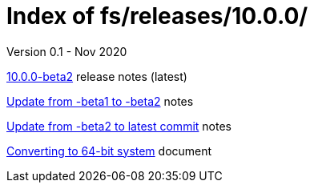 //
// Copyright (c) 2020 NVI, Inc.
//
// This file is part of the FSL10 Linux distribution.
// (see http://github.com/nvi-inc/fsl10).
//
// This program is free software: you can redistribute it and/or modify
// it under the terms of the GNU General Public License as published by
// the Free Software Foundation, either version 3 of the License, or
// (at your option) any later version.
//
// This program is distributed in the hope that it will be useful,
// but WITHOUT ANY WARRANTY; without even the implied warranty of
// MERCHANTABILITY or FITNESS FOR A PARTICULAR PURPOSE.  See the
// GNU General Public License for more details.
//
// You should have received a copy of the GNU General Public License
// along with this program. If not, see <http://www.gnu.org/licenses/>.
//

= Index of fs/releases/10.0.0/
Version 0.1 - Nov 2020

<<beta2.adoc#,10.0.0-beta2>> release notes (latest)

<<beta1_to_beta2.adoc#,Update from -beta1 to -beta2>> notes

<<latest_commit.adoc#,Update from -beta2 to latest commit>> notes

<<10.0.0_with_64-bit.adoc#,Converting to 64-bit system>> document
